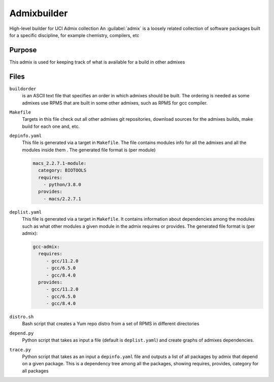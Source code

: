 Admixbuilder
=============

.. _admixbuilder:

High-level builder for UCI Admix collection
An :guilabel:`admix` is a loosely related collection of software packages 
built for a specific discipline, for example chemistry, compilers, etc

Purpose
-------

This admix is used for keeping track of what is available for a build in other admixes 

Files
-----

``buildorder``
  is an ASCII text file that specifies an order in which admixes should be built.
  The ordering is needed as some admixes use RPMS that are built in some other
  admixes, such as RPMS for gcc compiler. 


``Makefile``
  Targets in this file  check out all other admixes git repositories, 
  download sources for the admixes builds, make build  for each one and, etc.


``depinfo.yaml``
  This file is generated via a target in ``Makefile``. The file contains modules info
  for all the admixes and all the modules inside them . The generated file format is (per module)

  .. code-block:: yaml
  
     macs_2.2.7.1-module:
       category: BIOTOOLS
       requires:
         - python/3.8.0
       provides:
         - macs/2.2.7.1

``deplist.yaml``
  This file is generated via a target in ``Makefile``. It contains  information about 
  dependencies among the modules such as what other modules a given module in the
  admix requires or provides. The generated file format is (per admix):

  .. code-block:: yaml

     gcc-admix:
       requires:
          - gcc/11.2.0
          - gcc/6.5.0
          - gcc/8.4.0
       provides:
          - gcc/11.2.0
          - gcc/6.5.0
          - gcc/8.4.0


``distro.sh``
  Bash script that creates a Yum repo distro from a set of RPMS in different directories

``depend.py``
  Python script that takes as input a  file (default is ``deplist.yaml``) and create graphs of 
  admixes dependencies.

``trace.py``
  Python script  that takes as an input a ``depinfo.yaml`` file and 
  outputs a list of all packages by admix that depend on a given package.
  This is a dependency tree among all the packages, showing 
  requires, provides, category for all packages

